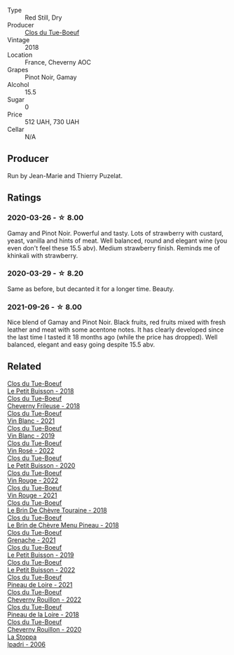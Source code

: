 #+attr_html: :class wine-main-image
[[file:/images/21/4fef7c-8a47-4dde-a2fa-e1944ee7a4a1/2020-03-05-20-02-56-8DA6DBB0-6E64-45D1-B80A-24688C440932-1-105-c@512.webp]]

- Type :: Red Still, Dry
- Producer :: [[barberry:/producers/a738ad3a-78a7-4dce-80b3-d8000dbf805a][Clos du Tue-Boeuf]]
- Vintage :: 2018
- Location :: France, Cheverny AOC
- Grapes :: Pinot Noir, Gamay
- Alcohol :: 15.5
- Sugar :: 0
- Price :: 512 UAH, 730 UAH
- Cellar :: N/A

** Producer

Run by Jean-Marie and Thierry Puzelat.

** Ratings

*** 2020-03-26 - ☆ 8.00

Gamay and Pinot Noir. Powerful and tasty. Lots of strawberry with custard,
yeast, vanilla and hints of meat. Well balanced, round and elegant wine (you
even don't feel these 15.5 abv). Medium strawberry finish. Reminds me of
khinkali with strawberry.

*** 2020-03-29 - ☆ 8.20

Same as before, but decanted it for a longer time. Beauty.

*** 2021-09-26 - ☆ 8.00

Nice blend of Gamay and Pinot Noir. Black fruits, red fruits mixed with fresh leather and meat with some acentone notes. It has clearly developed since the last time I tasted it 18 months ago (while the price has dropped). Well balanced, elegant and easy going despite 15.5 abv.

** Related

#+begin_export html
<div class="flex-container">
  <a class="flex-item flex-item-left" href="/wines/0e4e6c46-1e43-47d2-be82-ed7b5e9df1e2.html">
    <img class="flex-bottle" src="/images/0e/4e6c46-1e43-47d2-be82-ed7b5e9df1e2/2021-05-08-07-10-39-F3FE1426-B8FF-45BB-93EA-CCC0077DCDE0-1-105-c@512.webp"></img>
    <section class="h">Clos du Tue-Boeuf</section>
    <section class="h text-bolder">Le Petit Buisson - 2018</section>
  </a>

  <a class="flex-item flex-item-right" href="/wines/171c39e5-a699-44d2-9f16-56e5a8a4b33e.html">
    <img class="flex-bottle" src="/images/17/1c39e5-a699-44d2-9f16-56e5a8a4b33e/2023-06-27-23-00-31-IMG-7944@512.webp"></img>
    <section class="h">Clos du Tue-Boeuf</section>
    <section class="h text-bolder">Cheverny Frileuse - 2018</section>
  </a>

  <a class="flex-item flex-item-left" href="/wines/1cda7dd8-7a61-4aa2-a11d-992095c89a48.html">
    <img class="flex-bottle" src="/images/1c/da7dd8-7a61-4aa2-a11d-992095c89a48/2022-09-26-19-08-01-4B921E77-AB08-49AA-AFAA-FE1DEF1BFF98-1-102-o@512.webp"></img>
    <section class="h">Clos du Tue-Boeuf</section>
    <section class="h text-bolder">Vin Blanc - 2021</section>
  </a>

  <a class="flex-item flex-item-right" href="/wines/2b454e2e-09a0-4b48-88d9-36a8f4d759eb.html">
    <img class="flex-bottle" src="/images/2b/454e2e-09a0-4b48-88d9-36a8f4d759eb/2022-06-12-08-55-47-65958D78-F69B-4B4A-9FBF-C19B39AFFE42-1-105-c@512.webp"></img>
    <section class="h">Clos du Tue-Boeuf</section>
    <section class="h text-bolder">Vin Blanc - 2019</section>
  </a>

  <a class="flex-item flex-item-left" href="/wines/2c8508da-073d-4c8b-984d-c6589ecf5bd6.html">
    <img class="flex-bottle" src="/images/2c/8508da-073d-4c8b-984d-c6589ecf5bd6/2023-06-27-23-03-50-IMG-7948@512.webp"></img>
    <section class="h">Clos du Tue-Boeuf</section>
    <section class="h text-bolder">Vin Rosé - 2022</section>
  </a>

  <a class="flex-item flex-item-right" href="/wines/34ec8843-cece-4f5a-adde-8b24378efcec.html">
    <img class="flex-bottle" src="/images/34/ec8843-cece-4f5a-adde-8b24378efcec/2022-06-09-21-53-42-IMG-0380@512.webp"></img>
    <section class="h">Clos du Tue-Boeuf</section>
    <section class="h text-bolder">Le Petit Buisson - 2020</section>
  </a>

  <a class="flex-item flex-item-left" href="/wines/3d19c153-8338-4879-9f86-882b312f6ea4.html">
    <img class="flex-bottle" src="/images/3d/19c153-8338-4879-9f86-882b312f6ea4/2023-06-27-23-05-06-IMG-7951@512.webp"></img>
    <section class="h">Clos du Tue-Boeuf</section>
    <section class="h text-bolder">Vin Rouge - 2022</section>
  </a>

  <a class="flex-item flex-item-right" href="/wines/55f9514b-ac4d-4fd2-8df7-40aa9d077334.html">
    <img class="flex-bottle" src="/images/55/f9514b-ac4d-4fd2-8df7-40aa9d077334/2023-06-27-23-05-59-IMG-7953@512.webp"></img>
    <section class="h">Clos du Tue-Boeuf</section>
    <section class="h text-bolder">Vin Rouge - 2021</section>
  </a>

  <a class="flex-item flex-item-left" href="/wines/697a50e3-196c-48c3-b531-f3879dd9b694.html">
    <img class="flex-bottle" src="/images/69/7a50e3-196c-48c3-b531-f3879dd9b694/2020-03-05-20-07-22-F7A711A0-2115-4078-8FD0-DAA018FDC1FB-1-105-c@512.webp"></img>
    <section class="h">Clos du Tue-Boeuf</section>
    <section class="h text-bolder">Le Brin De Chèvre Touraine - 2018</section>
  </a>

  <a class="flex-item flex-item-right" href="/wines/6e694054-20c9-4a92-bd62-305742dd9f57.html">
    <img class="flex-bottle" src="/images/6e/694054-20c9-4a92-bd62-305742dd9f57/2023-06-27-23-02-53-IMG-7946@512.webp"></img>
    <section class="h">Clos du Tue-Boeuf</section>
    <section class="h text-bolder">Le Brin de Chèvre Menu Pineau - 2018</section>
  </a>

  <a class="flex-item flex-item-left" href="/wines/70da4cb5-6bf9-4fba-b3c1-8c495aa4be57.html">
    <img class="flex-bottle" src="/images/70/da4cb5-6bf9-4fba-b3c1-8c495aa4be57/2023-06-27-23-08-31-IMG-7958@512.webp"></img>
    <section class="h">Clos du Tue-Boeuf</section>
    <section class="h text-bolder">Grenache - 2021</section>
  </a>

  <a class="flex-item flex-item-right" href="/wines/87349342-c0cd-4841-89aa-06d125c4c841.html">
    <img class="flex-bottle" src="/images/87/349342-c0cd-4841-89aa-06d125c4c841/2020-09-13-10-39-37-5BC4043F-46D0-4564-B6C4-560AA92AC363-1-105-c@512.webp"></img>
    <section class="h">Clos du Tue-Boeuf</section>
    <section class="h text-bolder">Le Petit Buisson - 2019</section>
  </a>

  <a class="flex-item flex-item-left" href="/wines/95e0ec05-1f0f-4b3a-ab38-c419340eba94.html">
    <img class="flex-bottle" src="/images/95/e0ec05-1f0f-4b3a-ab38-c419340eba94/2023-06-27-22-57-11-IMG-7942@512.webp"></img>
    <section class="h">Clos du Tue-Boeuf</section>
    <section class="h text-bolder">Le Petit Buisson - 2022</section>
  </a>

  <a class="flex-item flex-item-right" href="/wines/9c4c0af0-04d5-4e1c-aa3f-6e1321b7f19b.html">
    <img class="flex-bottle" src="/images/9c/4c0af0-04d5-4e1c-aa3f-6e1321b7f19b/2023-06-28-08-24-33-CA76E5B6-BB43-4A91-9AE7-A34E763C0C5F-1-105-c@512.webp"></img>
    <section class="h">Clos du Tue-Boeuf</section>
    <section class="h text-bolder">Pineau de Loire - 2021</section>
  </a>

  <a class="flex-item flex-item-left" href="/wines/a52d80dc-df32-4f09-aab8-a282a7db1b40.html">
    <img class="flex-bottle" src="/images/a5/2d80dc-df32-4f09-aab8-a282a7db1b40/2023-10-02-13-28-49-IMG-9595@512.webp"></img>
    <section class="h">Clos du Tue-Boeuf</section>
    <section class="h text-bolder">Cheverny Rouillon - 2022</section>
  </a>

  <a class="flex-item flex-item-right" href="/wines/bba65e0c-eef7-4996-ba9e-08e5591845e2.html">
    <img class="flex-bottle" src="/images/bb/a65e0c-eef7-4996-ba9e-08e5591845e2/2020-08-06-08-26-43-46F0C10C-3BBB-4DAA-94A7-9BB39FAB9E14-1-105-c@512.webp"></img>
    <section class="h">Clos du Tue-Boeuf</section>
    <section class="h text-bolder">Pineau de la Loire - 2018</section>
  </a>

  <a class="flex-item flex-item-left" href="/wines/e3820d93-76e7-4820-ba6c-1b311dccfe04.html">
    <img class="flex-bottle" src="/images/e3/820d93-76e7-4820-ba6c-1b311dccfe04/2022-09-02-09-32-14-8BF36FB5-A268-498C-A163-CA3225C83A88-1-105-c@512.webp"></img>
    <section class="h">Clos du Tue-Boeuf</section>
    <section class="h text-bolder">Cheverny Rouillon - 2020</section>
  </a>

  <a class="flex-item flex-item-right" href="/wines/d5bfe21b-a17b-4558-a4a7-7d314c246176.html">
    <img class="flex-bottle" src="/images/d5/bfe21b-a17b-4558-a4a7-7d314c246176/2023-07-02-14-28-48-IMG-8120@512.webp"></img>
    <section class="h">La Stoppa</section>
    <section class="h text-bolder">Ipadri - 2006</section>
  </a>

</div>
#+end_export
